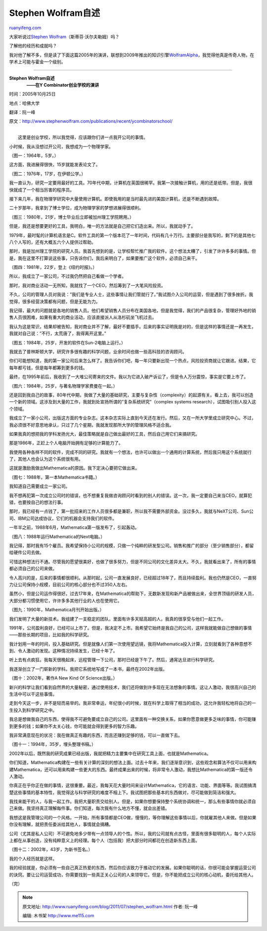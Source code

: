 .. _201107_stephen_wolfram:

Stephen Wolfram自述
======================================

`ruanyifeng.com <http://www.ruanyifeng.com/blog/2011/07/stephen_wolfram.html>`__

大家听说过\ `Stephen
Wolfram <http://www.stephenwolfram.com>`__\ （斯蒂芬·沃尔夫勒姆）吗？

了解他的经历和成就吗？

我对他了解不多，但是读了下面这篇2005年的演讲，联想到2009年推出的知识引擎\ `WolframAlpha <http://www.wolframalpha.com/>`__\ ，我觉得他真是传奇人物，在学术上可能与霍金一个级别。


=======================================================

| **Stephen Wolfram自述**
|  　　**——在Y Combinator创业学校的演讲**

时间：2005年10月25日

地点：哈佛大学

翻译：阮一峰

原文：\ `http://www.stephenwolfram.com/publications/recent/ycombinatorschool/ <http://www.stephenwolfram.com/publications/recent/ycombinatorschool/>`__

| 
|  这里是创业学校，所以我觉得，应该跟你们讲一点我开公司的事情。

小时候，我从没想过开公司，我想成为一个物理学家。

（图一：1964年，5岁。）

这方面，我进展得很快，15岁就能发表论文了。

（图二：1976年，17岁，在伊顿公学。）

我一直认为，研究一定要用最好的工具。70年代中期，计算机在英国很稀罕。我第一次接触计算机，用的还是纸带。但是，我很快就成了一个相当厉害的程序员。

接下来几年，我在物理学研究中大量使用计算机。即使我用的是当时最先进的美国计算机，还是不断遇到故障。

二十岁那年，我拿到了博士学位，成为物理学家的梦想进展得很顺利。

（图三：1980年，21岁，博士毕业后立即被加州理工学院聘用。）

但是，我还是想要更好的工具，我明白，唯一的方法就是自己把它们造出来。所以，我就动手了。

1979年，最时髦的计算机语言是C。软件工具的第一个版本花了一年时间，代码有几十万行。主要部分是我写的，剩下的是其他七八个人写的，还有大概五六个人提供过帮助。

那时，我是加州理工学院的研究人员。我首先想到的是，让学校帮忙推广我的软件。这个想法太糟了，引发了许许多多的事情。但是，我在这里不打算说这些事，只告诉你们，我后来明白了，如果要推广这个软件，必须自己来干。

（图四：1981年，22岁，登上《纽约时报》。）

所以，我成立了一家公司，不过我仍然把自己看做一个学者。

那时，我对商业活动一无所知，我就找了一个CEO，然后筹到了一大笔风险投资。

不久，公司的管理人员对我说：”我们是专业人士，这些事情让我们管就行了。”我试图介入公司的运营，但是遇到了很多挫折。我觉得，很多经营决策都有问题，但是无能为力。

我记得，最大的问题就是各地的销售人员。他们希望销售人员分布在美国各地，但是我觉得，我们的产品很复杂，管理好外地的销售人员很困难，如果有重大的商业活动，应该直接派人从洛杉矶坐飞机过去。

我认为这是常识，结果却被告知，我对商业并不了解，最好不要插手。后来的事实证明我是对的，但是这样的事情还是一再发生，我就对自己说：”不行，太荒唐了，我得离开这里。”

（图五：1984年，25岁，开发的软件在Sun-2电脑上运行。）

我就去了普林斯顿大学，研究许多很有趣的科学问题，业余时间也做一些高科技的咨询顾问。

你们可能想知道，我的第一家公司后来怎么样了。我告诉你们吧，每一年只要新出现一个热点，风险投资商就让它跟进。结果，它每年都亏钱，但是每年都筹到更多的钱。

最终，在1995年前后，我收到了一大堆公司寄来的文件。我以为它进入破产诉讼了，但是令人万分震惊，事实是它要上市了。

（图六：1984年，25岁，与著名物理学家费曼在一起。）

还是回到我自己的故事，80年代中期，我做了大量的基础研究，主要与复杂性（complexity）的起源有关。看上去，我可以创造一个新的领域。这涉及到大量的工作，我就到处宣扬所谓的”复杂系统研究”（complex
systems research），试图吸引别人投入这个领域。

我成立了一家小公司，出版这方面的专业杂志。这本杂志实际上直到今天还在发行。然后，又在一所大学里成立研究中心。不过，我必须很不好意思地承认，只过了几个星期，我就发现那所大学的管理风格不适合我。

如果我真的想把我的学科发扬光大，最佳策略就是自己做出最好的工具，然后自己用它们来搞研究。

那是1986年，正赶上个人电脑开始拥有足够的计算能力了。

我使用各种各样不同的软件，完成不同的研究。我就有一个想法，也许可以做出一个通用的计算系统，然后我只用这个系统就行了，其他人也会认为这个系统很有用。

这就是激励我做出Mathematica的原因。我下定决心要把它做出来。

（图七：1988年，第一本Mathematica书籍。）

我知道自己需要成立一家公司。

我不想再犯第一次成立公司时的错误，也不想重复我做咨询顾问时看到的别人的错误。这一次，我一定要自己来当CEO，就算犯错，也要按自己的想法行事。

那时，我已经有一点钱了，第一批招来的工作人员很多都是兼职，所以我不需要外部资金。没过多久，我就与NeXT公司、Sun公司、IBM公司达成协议，它们的机器会支持我们的软件。

一年半之前，1988年6月，Mathematica第一版发布了，引起轰动。

（图八：1988年运行Mathematica的Next电脑。）

我记得，那时我有15个雇员。我希望保持小公司的规模，只做一个纯粹的研发型公司。销售和推广的部分（至少销售部分），都留给硬件公司去做。

可惜这种想法行不通。尽管我的愿望很美好，也做了很多努力，但是不同公司的文化差异太大。不久，我就看出来了，所有的事情都必须自己的公司来做。

令人高兴的是，后来的事情都很顺利。从那时起，公司一直发展良好，已经超过18年了，而且持续盈利。我也仍然是CEO，一直努力让公司保持小规模，目前公司的核心部分也不过350人左右。

虽然小，但是公司运作得很好。过去17年来，在Mathematica的帮助下，无数新发现和新产品被做出来，全世界顶级的研发人员，大部分都习惯使用它，许许多多其他行业的人也在使用它。

（图九：1990年，Mathematica月刊开始出版。）

我们发明了大量的新技术。我组建了一支稳定的团队，里面有许多天赋高超的人，我真的很享受与他们一起工作。

1991年，公司盈利良好，已经可以上市了。但是，我决定不上市。我希望它始终是我自己的公司，这样我就能做自己想做的事情——那些长期的项目，比如我的科学研究。

我计划用一年的时间，投入基础研究。但是就像人们第一次使用望远镜，我将Mathematica投入计算，立刻就看到了各种意想不到、令人激动的发现。这种情况持续发生，已经十年了。

听上去有点疯狂。我每天很晚起床，远程管理一下公司，那时已经是下午了。然后，通宵达旦进行科学研究。

我逐渐创立了一门崭新的学科。我把它系统地写成了一本书，最终在2002年出版。

（图十：2002年，著作A New Kind Of Science出版。）

新兴的科学让我们看到自然界的大量秘密，通过使用技术，我们还将做到许多现在无法想象的事情。这让人激动，我很高兴自己的生活中可以干这些事情。

走到今天这一步，并不是轻而易举的。我非常幸运，年纪很小的时候，就在科学上取得了相当的成功，这允许我轻松地将自己的一生投入到科学研究之中。

我总是想做我自己的东西，使得我不可避免要成立自己的公司。这里面有一种交换关系，如果你愿意做更多乏味的事情，你可能赚到更多的钱；如果你不太关心钱，你可能就会得到更多的智力乐趣。

我非常满意现在的状况：我在做真正有趣的东西，而且还赚到足够的钱，可以一直做下去。

（图十一：1994年，35岁，埋头整理书稿。）

2002年以后，既然我的研究成果已经出版，我就把精力主要集中在研究工具上面，也就是Mathematica。

你们知道，Mathematica构建在一些有关计算的深刻的想法上面。过去十年来，我们逐渐意识到，这些观念和算法不仅可以用来构建Mathematica，还可以用来构建一些更大的东西。最终成果出来的时候，将非常令人激动，我想比Mathematica的第一版还令人激动。

你真正在乎你正在做的事情，这很重要。最近，我每天花大量时间来设计Mathematica，它的语言、功能、界面等等。我试图搞清楚这些事情的基本特性，我觉得这与科学研究的难度不相上下。我试图把那些基本的东西做对，尽可能做到简洁和强大。

我找来能干的人，与我一起工作。我把大量职责交给别人。但是，如果你想要保持整个系统协调和统一，那么有些事情你就必须自己来做。我坚持真正理解每件事。你们知道，每次我有什么地方不懂，就会出差错。

我想这是我管理公司的一个风格。一开始，所有事情都是CEO做，慢慢的，等你理解这些事情以后，你就雇其他人来做。但是如果你没有理解，就把责任委派给其他人，事情就会搞糟。

公司（尤其是私人公司）不可避免地多少带有一点领导人的个性。所以，我的公司就有点古怪，里面有很多聪明的人，每个人实际上都在从事创造，没有纯粹意义上的经理。每个人（包括我）把大部分时间都花在创造新东西上面。

（图十二：2002年，43岁，为新书签名。）

我的个人经历就是这样。

我的经验就是，你必须有一些自己真正热爱的东西，然后你应该致力于推动它的发展。如果你聪明的话，你很可能会掌握运营公司的诀窍。要让公司运营成功，你需要找到一些真正关心公司的人来领导它。但是，你不能把成立公司的核心动机，委托给其他人。

| （完）

.. note::
    原文地址: http://www.ruanyifeng.com/blog/2011/07/stephen_wolfram.html 
    作者: 阮一峰 

    编辑: 木书架 http://www.me115.com